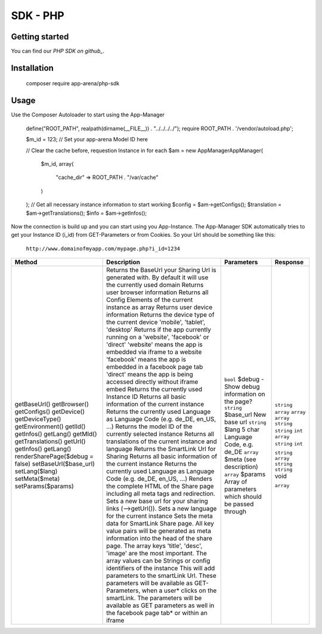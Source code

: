 SDK - PHP
=========

Getting started
---------------

You can find our `PHP SDK on github_`.


Installation
------------

    ::

    composer require app-arena/php-sdk


Usage
-----

Use the Composer Autoloader to start using the App-Manager

    ::

    define("ROOT_PATH", realpath(dirname(__FILE__)) . "../../../../");
    require ROOT_PATH . '/vendor/autoload.php';

    $m_id = 123; // Set your app-arena Model ID here

    // Clear the cache before, requestion Instance in for each
    $am = new \AppManager\AppManager(
        $m_id,
        array(
            "cache_dir" => ROOT_PATH . "/var/cache"
        )
    );
    // Get all necessary instance information to start working
    $config = $am->getConfigs();
    $translation = $am->getTranslations();
    $info = $am->getInfos();


Now the connection is build up and you can start using you App-Instance. The App-Manager SDK automatically tries to get
your Instance ID (i_id) from GET-Parameters or from Cookies. So your Url should be something like this:

    ``http://www.domainofmyapp.com/mypage.php?i_id=1234``

.. _table:

+---------------------------------+----------------------------------------------------------------------------------------------------------------------------------------------------------------------------------------------------------+--------------------------------------------------------------------+----------------------------------------------------------------------+------------+
| Method                          | Description                                                                                                                                                                                                                                                                   + Parameters                                                           | Response   |
+=================================+==========================================================================================================================================================================================================+====================================================================+======================================================================+============+
| getBaseUrl()                    | Returns the BaseUrl your Sharing Url is generated with. By default it will use the currently used domain                                                                                                                                                                      |                                                                      | ``string`` |
| getBrowser()                    | Returns user browser information                                                                                                                                                                                                                                              |                                                                      | ``array``  |
| getConfigs()                    | Returns all Config Elements of the current instance as array                                                                                                                                                                                                                  |                                                                      | ``array``  |
| getDevice()                     | Returns user device information                                                                                                                                                                                                                                               |                                                                      | ``array``  |
| getDeviceType()                 | Returns the device type of the current device 'mobile', 'tablet', 'desktop'                                                                                                                                                                                                   |                                                                      | ``string`` |
| getEnvironment()                | Returns if the app currently running on a 'website', 'facebook' or 'direct' 'website' means the app is embedded via iframe to a website 'facebook' means the app is embedded in a facebook page tab 'direct' means the app is being accessed directly without iframe embed    |                                                                      | ``string`` |
| getIId()                        | Returns the currently used Instance ID                                                                                                                                                                                                                                        |                                                                      | ``int``    |
| getInfos()                      | Returns all basic information of the current instance                                                                                                                                                                                                                         |                                                                      | ``array``  |
| getLang()                       | Returns the currently used Language as Language Code (e.g. de_DE, en_US, ...)                                                                                                                                                                                                 |                                                                      | ``string`` |
| getMId()                        | Returns the model ID of the currently selected instance                                                                                                                                                                                                                       |                                                                      | ``int``    |
| getTranslations()               | Returns all translations of the current instance and language                                                                                                                                                                                                                 |                                                                      |            |
| getUrl()                        | Returns the SmartLink Url for Sharing                                                                                                                                                                                                                                         |                                                                      | ``string`` |
| getInfos()                      | Returns all basic information of the current instance                                                                                                                                                                                                                         |                                                                      | ``array``  |
| getLang()                       | Returns the currently used Language as Language Code (e.g. de_DE, en_US, ...)                                                                                                                                                                                                 |                                                                      | ``string`` |
| renderSharePage($debug = false) | Renders the complete HTML of the Share page including all meta tags and redirection.                                                                                                                                                                                          | ``bool`` $debug - Show debug information on the page?                | ``string`` |
| setBaseUrl($base_url)           | Sets a new base url for your sharing links (-->getUrl()).                                                                                                                                                                                                                     | ``string`` $base_url New base url                                    | void       |
| setLang($lang)                  | Sets a new language for the current instance                                                                                                                                                                                                                                  | ``string`` $lang 5 char  Language Code, e.g. de_DE                   |            |
| setMeta($meta)                  | Sets the meta data for SmartLink Share page. All key value pairs will be generated as meta information into the head of the share page. The array keys 'title', 'desc', 'image' are the most important. The array values can be Strings or config identifiers of the instance | ``array`` $meta (see description)                                    | ``array``  |
| setParams($params)              | This will add parameters to the smartLink Url. These parameters will be available as GET-Parameters, when a user* clicks on the smartLink. The parameters will be available as GET parameters as well in the facebook page tab* or within an iframe                           | ``array`` $params Array of parameters which should be passed through |            |
+---------------------------------+----------------------------------------------------------------------------------------------------------------------------------------------------------------------------------------------------------+--------------------------------------------------------------------+----------------------------------------------------------------------+------------+

